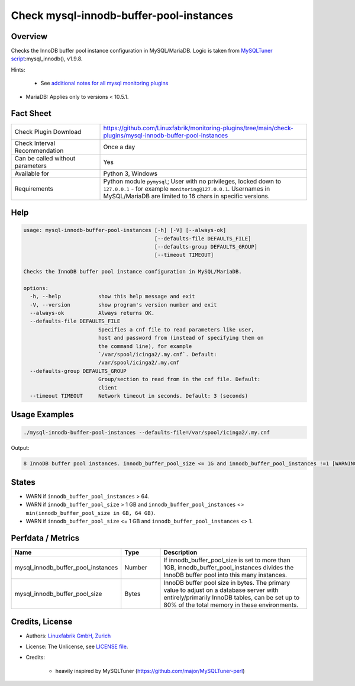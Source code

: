 Check mysql-innodb-buffer-pool-instances
========================================

Overview
--------

Checks the InnoDB buffer pool instance configuration in MySQL/MariaDB. Logic is taken from `MySQLTuner script <https://github.com/major/MySQLTuner-perl>`_:mysql_innodb(), v1.9.8.

Hints:

 * See `additional notes for all mysql monitoring plugins <https://github.com/Linuxfabrik/monitoring-plugins/blob/main/PLUGINS-MYSQL.rst>`_
* MariaDB: Applies only to versions < 10.5.1.


Fact Sheet
----------

.. csv-table::
    :widths: 30, 70
    
    "Check Plugin Download",                "https://github.com/Linuxfabrik/monitoring-plugins/tree/main/check-plugins/mysql-innodb-buffer-pool-instances"
    "Check Interval Recommendation",        "Once a day"
    "Can be called without parameters",     "Yes"
    "Available for",                        "Python 3, Windows"
    "Requirements",                         "Python module ``pymysql``; User with no privileges, locked down to ``127.0.0.1`` - for example ``monitoring@127.0.0.1``. Usernames in MySQL/MariaDB are limited to 16 chars in specific versions."


Help
----

.. code-block:: text

    usage: mysql-innodb-buffer-pool-instances [-h] [-V] [--always-ok]
                                              [--defaults-file DEFAULTS_FILE]
                                              [--defaults-group DEFAULTS_GROUP]
                                              [--timeout TIMEOUT]

    Checks the InnoDB buffer pool instance configuration in MySQL/MariaDB.

    options:
      -h, --help            show this help message and exit
      -V, --version         show program's version number and exit
      --always-ok           Always returns OK.
      --defaults-file DEFAULTS_FILE
                            Specifies a cnf file to read parameters like user,
                            host and password from (instead of specifying them on
                            the command line), for example
                            `/var/spool/icinga2/.my.cnf`. Default:
                            /var/spool/icinga2/.my.cnf
      --defaults-group DEFAULTS_GROUP
                            Group/section to read from in the cnf file. Default:
                            client
      --timeout TIMEOUT     Network timeout in seconds. Default: 3 (seconds)


Usage Examples
--------------

.. code-block:: bash

    ./mysql-innodb-buffer-pool-instances --defaults-file=/var/spool/icinga2/.my.cnf

Output:

.. code-block:: text

    8 InnoDB buffer pool instances. innodb_buffer_pool_size <= 1G and innodb_buffer_pool_instances !=1 [WARNING]. Set innodb_buffer_pool_instances to 1.


States
------

* WARN if ``innodb_buffer_pool_instances`` > 64.
* WARN if ``innodb_buffer_pool_size`` > 1 GB and ``innodb_buffer_pool_instances`` <> ``min(innodb_buffer_pool_size in GB, 64 GB)``.
* WARN if ``innodb_buffer_pool_size`` <= 1 GB and ``innodb_buffer_pool_instances`` <> 1.


Perfdata / Metrics
------------------

.. csv-table::
    :widths: 25, 15, 60
    :header-rows: 1
    
    Name,                                       Type,               Description
    mysql_innodb_buffer_pool_instances,         Number,             "If innodb_buffer_pool_size is set to more than 1GB, innodb_buffer_pool_instances divides the InnoDB buffer pool into this many instances."
    mysql_innodb_buffer_pool_size,              Bytes,              "InnoDB buffer pool size in bytes. The primary value to adjust on a database server with entirely/primarily InnoDB tables, can be set up to 80% of the total memory in these environments."


Credits, License
----------------

* Authors: `Linuxfabrik GmbH, Zurich <https://www.linuxfabrik.ch>`_
* License: The Unlicense, see `LICENSE file <https://unlicense.org/>`_.
* Credits:

    * heavily inspired by MySQLTuner (https://github.com/major/MySQLTuner-perl)
